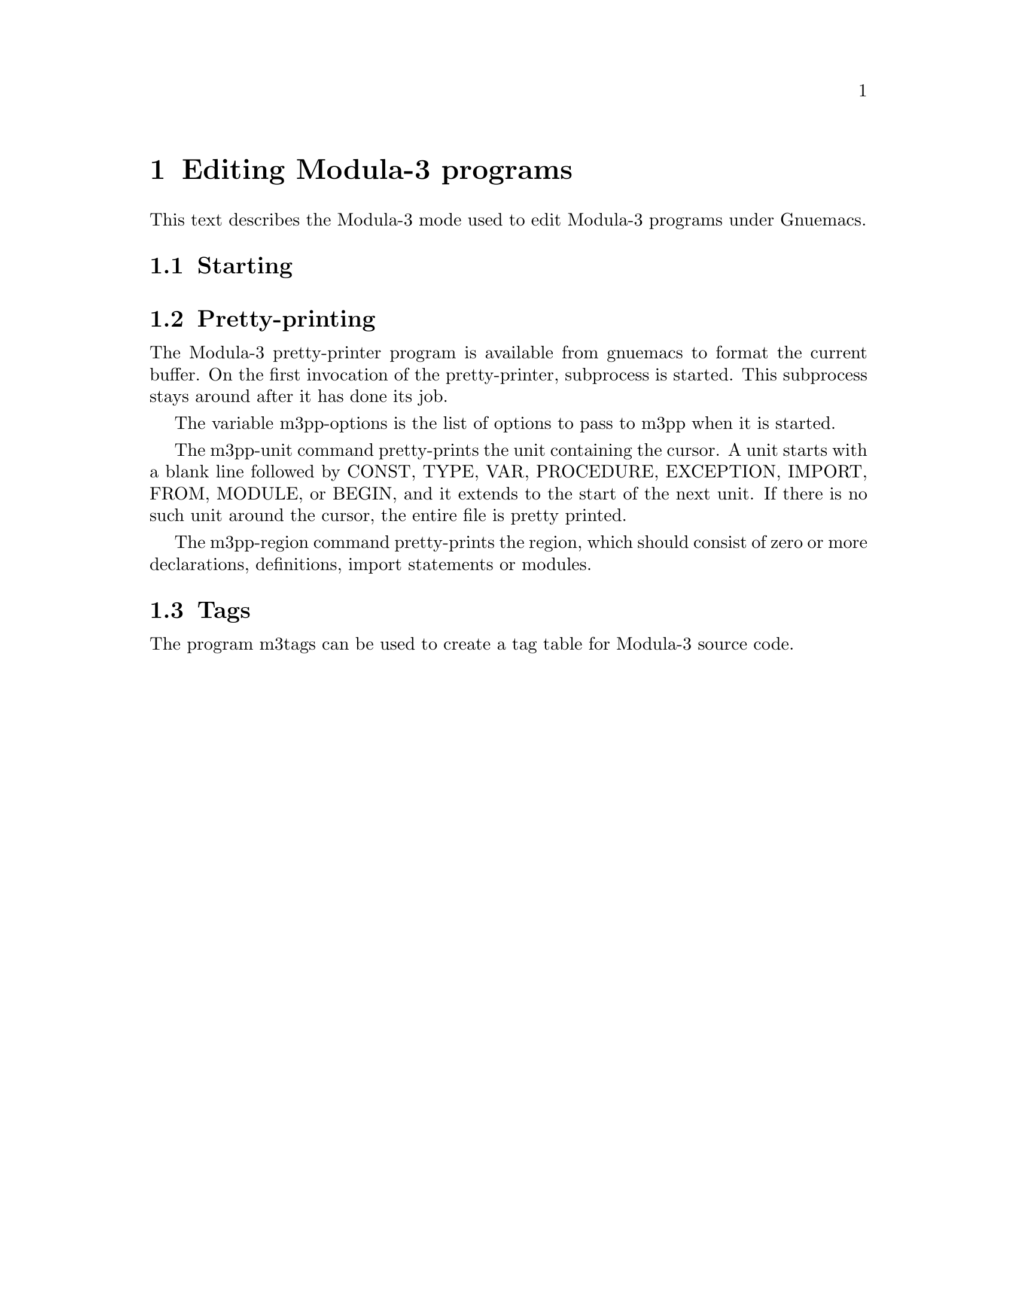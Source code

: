 @comment %**start of header (This is for running Texinfo on a region.)
@setfilename modula3.info
@comment %**end of header (This is for running Texinfo on a region.)
@setchapternewpage odd

@ignore
Copyright (C) 1992, Digital Equipment Corporation
All rights reserved.
See the file COPYRIGHT for a full description.

Last modified on Tue Mar 24 14:14:49 PST 1992 by muller                     .
@end ignore

@node Editing Modula-3 programs
@chapter Editing Modula-3 programs

This text describes the Modula-3 mode used to edit Modula-3 programs
under Gnuemacs.


@menu
* Starting::            How to start the Modula-3 mode.
* Pretty-printing:: 	Using m3pp(1) on the buffer.
* Tags::                Tags for Modula-3.
@end menu

@node Starting
@section Starting


@node Pretty-printing
@section Pretty-printing

The Modula-3 pretty-printer program is available from gnuemacs to format
the current buffer.   On the first invocation of the pretty-printer,
subprocess is started.  This subprocess stays around after it has done
its job.

The variable m3pp-options is the list of options to pass to m3pp when it
is started.

The m3pp-unit command pretty-prints the unit containing the cursor.  A
unit starts with a blank line followed by CONST, TYPE, VAR, PROCEDURE,
EXCEPTION, IMPORT, FROM, MODULE, or BEGIN, and it extends to the start
of the next unit.  If there is no such unit around the cursor, the
entire file is pretty printed. 

The m3pp-region command pretty-prints the region, which should consist
of zero or more declarations, definitions, import statements or modules.


@node Tags
@section Tags

The program m3tags can be used to create a tag table for Modula-3 source
code. 

